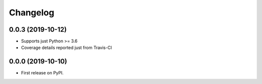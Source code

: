 
Changelog
=========

0.0.3 (2019-10-12)
------------------

* Supports just Python >= 3.6
* Coverage details reported just from Travis-CI

0.0.0 (2019-10-10)
------------------

* First release on PyPI.
